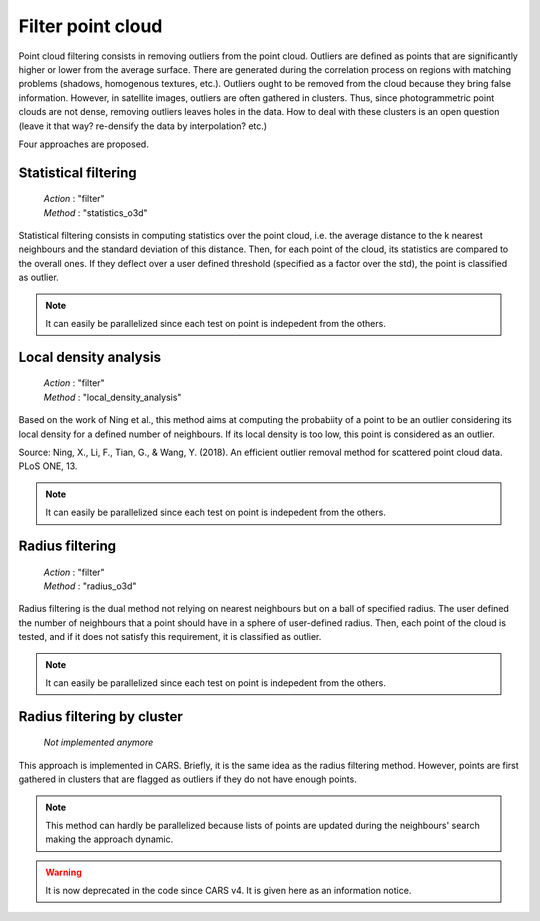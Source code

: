.. _filter:

==================
Filter point cloud
==================

Point cloud filtering consists in removing outliers from the point cloud.
Outliers are defined as points that are significantly higher or lower from the average surface.
There are generated during the correlation process on regions with matching problems (shadows, homogenous textures, etc.).
Outliers ought to be removed from the cloud because they bring false information. However, in satellite images,
outliers are often gathered in clusters. Thus, since photogrammetric point clouds are not dense, removing outliers leaves holes in the data.
How to deal with these clusters is an open question (leave it that way? re-densify the data by interpolation? etc.)

Four approaches are proposed.


Statistical filtering
=====================

    | *Action* : "filter"
    | *Method* : "statistics_o3d"

Statistical filtering consists in computing statistics over the point cloud, i.e. the average distance to the k nearest neighbours and the standard deviation of this distance.
Then, for each point of the cloud, its statistics are compared to the overall ones.
If they deflect over a user defined threshold (specified as a factor over the std), the point is classified as outlier.

.. note::

    It can easily be parallelized since each test on point is indepedent from the others.


Local density analysis
======================

    | *Action* : "filter"
    | *Method* : "local_density_analysis"

Based on the work of Ning et al., this method aims at computing the probabiity of a point to be an outlier
considering its local density for a defined number of neighbours.  If its local density is too low, this point is
considered as an outlier.

Source: Ning, X., Li, F., Tian, G., & Wang, Y. (2018). An efficient outlier removal method for scattered point cloud data.
PLoS ONE, 13.

.. note::

    It can easily be parallelized since each test on point is indepedent from the others.


Radius filtering
================

    | *Action* : "filter"
    | *Method* : "radius_o3d"

Radius filtering is the dual method not relying on nearest neighbours but on a ball of specified radius.
The user defined the number of neighbours that a point should have in a sphere of user-defined radius.
Then, each point of the cloud is tested, and if it does not satisfy this requirement, it is classified as outlier.

.. note::

    It can easily be parallelized since each test on point is indepedent from the others.


Radius filtering by cluster
===========================

    | *Not implemented anymore*

This approach is implemented in CARS. Briefly, it is the same idea as the radius filtering method.
However, points are first gathered in clusters that are flagged as outliers if they do not have enough points.

.. note::

    This method can hardly be parallelized because lists of points are updated during the neighbours' search making
    the approach dynamic.

.. warning::

    It is now deprecated in the code since CARS v4. It is given here as an information notice.
